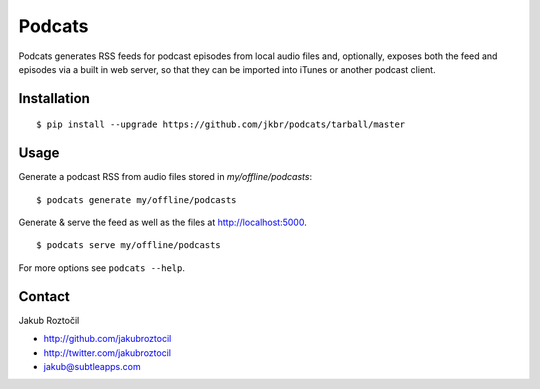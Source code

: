Podcats
=======

Podcats generates RSS feeds for podcast episodes from local audio files and,
optionally, exposes both the feed and episodes via a built in web server,
so that they can be imported into iTunes or another podcast client.


Installation
------------
::

    $ pip install --upgrade https://github.com/jkbr/podcats/tarball/master


Usage
-----

Generate a podcast RSS from audio files stored in `my/offline/podcasts`::

    $ podcats generate my/offline/podcasts


Generate & serve the feed as well as the files at http://localhost:5000. ::

    $ podcats serve my/offline/podcasts


For more options see ``podcats --help``.


Contact
-------

Jakub Roztočil

* http://github.com/jakubroztocil
* http://twitter.com/jakubroztocil
* jakub@subtleapps.com
